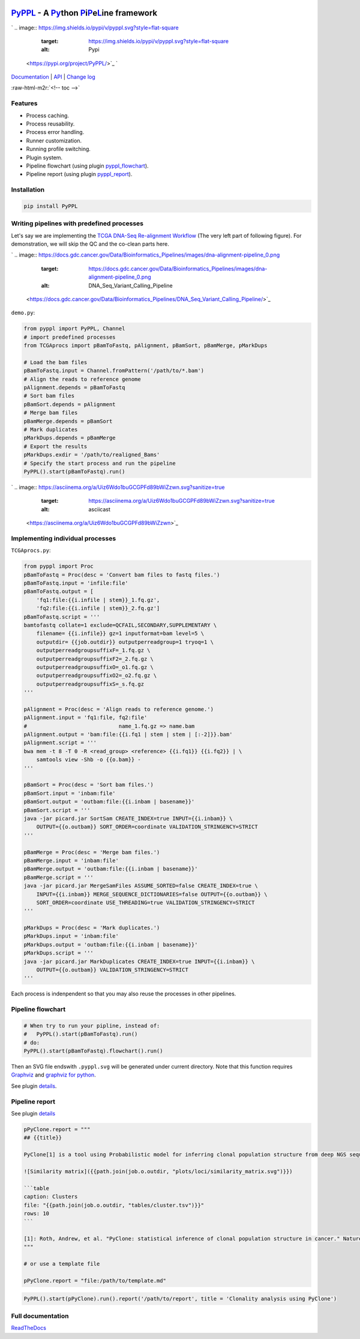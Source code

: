 .. role:: raw-html-m2r(raw)
   :format: html


`PyPPL <https://github.com/pwwang/pyppl/>`_ - A `Py <#>`_\ thon `P <#>`_\ i\ `P <#>`_\ e\ `L <#>`_\ ine framework
=========================================================================================================================

`
.. image:: https://img.shields.io/pypi/v/pyppl.svg?style=flat-square
   :target: https://img.shields.io/pypi/v/pyppl.svg?style=flat-square
   :alt: Pypi
 <https://pypi.org/project/PyPPL/>`_ `
.. image:: https://img.shields.io/github/tag/pwwang/PyPPL.svg?style=flat-square
   :target: https://img.shields.io/github/tag/pwwang/PyPPL.svg?style=flat-square
   :alt: Github
 <https://github.com/pwwang/pyppl/>`_ `
.. image:: https://img.shields.io/pypi/pyversions/PyPPL.svg?style=flat-square
   :target: https://img.shields.io/pypi/pyversions/PyPPL.svg?style=flat-square
   :alt: PythonVers
 <https://pypi.org/project/PyPPL/>`_ `
.. image:: https://img.shields.io/readthedocs/pyppl.svg?style=flat-square
   :target: https://img.shields.io/readthedocs/pyppl.svg?style=flat-square
   :alt: docs
 <https://pyppl.readthedocs.io/en/latest/>`_ `
.. image:: https://img.shields.io/travis/pwwang/PyPPL.svg?style=flat-square
   :target: https://img.shields.io/travis/pwwang/PyPPL.svg?style=flat-square
   :alt: Travis building
 <https://travis-ci.org/pwwang/PyPPL>`_ `
.. image:: https://img.shields.io/codacy/grade/a04aac445f384a8dbe47da19c779763f.svg?style=flat-square
   :target: https://img.shields.io/codacy/grade/a04aac445f384a8dbe47da19c779763f.svg?style=flat-square
   :alt: Codacy
 <https://app.codacy.com/project/pwwang/PyPPL/dashboard>`_ `
.. image:: https://img.shields.io/codacy/coverage/a04aac445f384a8dbe47da19c779763f.svg?style=flat-square
   :target: https://img.shields.io/codacy/coverage/a04aac445f384a8dbe47da19c779763f.svg?style=flat-square
   :alt: Codacy coverage
 <https://app.codacy.com/project/pwwang/PyPPL/dashboard>`_

`Documentation <https://pyppl.readthedocs.io/en/latest/>`_ | `API <https://pyppl.readthedocs.io/en/latest/api/>`_ | `Change log <https://pyppl.readthedocs.io/en/latest/CHANGELOG/>`_

:raw-html-m2r:`<!-- toc -->`

Features
--------


* Process caching.
* Process reusability.
* Process error handling.
* Runner customization.
* Running profile switching.
* Plugin system.
* Pipeline flowchart (using plugin `pyppl_flowchart <https://github.com/pwwang/pyppl_flowchart>`_\ ).
* Pipeline report (using plugin `pyppl_report <https://github.com/pwwang/pyppl_report>`_\ ).

Installation
------------

.. code-block:: bash

   pip install PyPPL

Writing pipelines with predefined processes
-------------------------------------------

Let's say we are implementing the `TCGA DNA-Seq Re-alignment Workflow <https://docs.gdc.cancer.gov/Data/Bioinformatics_Pipelines/DNA_Seq_Variant_Calling_Pipeline/>`_
(The very left part of following figure).
For demonstration, we will skip the QC and the co-clean parts here.

`
.. image:: https://docs.gdc.cancer.gov/Data/Bioinformatics_Pipelines/images/dna-alignment-pipeline_0.png
   :target: https://docs.gdc.cancer.gov/Data/Bioinformatics_Pipelines/images/dna-alignment-pipeline_0.png
   :alt: DNA_Seq_Variant_Calling_Pipeline
 <https://docs.gdc.cancer.gov/Data/Bioinformatics_Pipelines/DNA_Seq_Variant_Calling_Pipeline/>`_

``demo.py``\ :

.. code-block:: python

   from pyppl import PyPPL, Channel
   # import predefined processes
   from TCGAprocs import pBamToFastq, pAlignment, pBamSort, pBamMerge, pMarkDups

   # Load the bam files
   pBamToFastq.input = Channel.fromPattern('/path/to/*.bam')
   # Align the reads to reference genome
   pAlignment.depends = pBamToFastq
   # Sort bam files
   pBamSort.depends = pAlignment
   # Merge bam files
   pBamMerge.depends = pBamSort
   # Mark duplicates
   pMarkDups.depends = pBamMerge
   # Export the results
   pMarkDups.exdir = '/path/to/realigned_Bams'
   # Specify the start process and run the pipeline
   PyPPL().start(pBamToFastq).run()

`
.. image:: https://asciinema.org/a/Uiz6Wdo1buGCGPFd89bWiZzwn.svg?sanitize=true
   :target: https://asciinema.org/a/Uiz6Wdo1buGCGPFd89bWiZzwn.svg?sanitize=true
   :alt: asciicast
 <https://asciinema.org/a/Uiz6Wdo1buGCGPFd89bWiZzwn>`_

Implementing individual processes
---------------------------------

``TCGAprocs.py``\ :

.. code-block:: python

   from pyppl import Proc
   pBamToFastq = Proc(desc = 'Convert bam files to fastq files.')
   pBamToFastq.input = 'infile:file'
   pBamToFastq.output = [
       'fq1:file:{{i.infile | stem}}_1.fq.gz',
       'fq2:file:{{i.infile | stem}}_2.fq.gz']
   pBamToFastq.script = '''
   bamtofastq collate=1 exclude=QCFAIL,SECONDARY,SUPPLEMENTARY \
       filename= {{i.infile}} gz=1 inputformat=bam level=5 \
       outputdir= {{job.outdir}} outputperreadgroup=1 tryoq=1 \
       outputperreadgroupsuffixF=_1.fq.gz \
       outputperreadgroupsuffixF2=_2.fq.gz \
       outputperreadgroupsuffixO=_o1.fq.gz \
       outputperreadgroupsuffixO2=_o2.fq.gz \
       outputperreadgroupsuffixS=_s.fq.gz
   '''

   pAlignment = Proc(desc = 'Align reads to reference genome.')
   pAlignment.input = 'fq1:file, fq2:file'
   #                             name_1.fq.gz => name.bam
   pAlignment.output = 'bam:file:{{i.fq1 | stem | stem | [:-2]}}.bam'
   pAlignment.script = '''
   bwa mem -t 8 -T 0 -R <read_group> <reference> {{i.fq1}} {{i.fq2}} | \
       samtools view -Shb -o {{o.bam}} -
   '''

   pBamSort = Proc(desc = 'Sort bam files.')
   pBamSort.input = 'inbam:file'
   pBamSort.output = 'outbam:file:{{i.inbam | basename}}'
   pBamSort.script = '''
   java -jar picard.jar SortSam CREATE_INDEX=true INPUT={{i.inbam}} \
       OUTPUT={{o.outbam}} SORT_ORDER=coordinate VALIDATION_STRINGENCY=STRICT
   '''

   pBamMerge = Proc(desc = 'Merge bam files.')
   pBamMerge.input = 'inbam:file'
   pBamMerge.output = 'outbam:file:{{i.inbam | basename}}'
   pBamMerge.script = '''
   java -jar picard.jar MergeSamFiles ASSUME_SORTED=false CREATE_INDEX=true \
       INPUT={{i.inbam}} MERGE_SEQUENCE_DICTIONARIES=false OUTPUT={{o.outbam}} \
       SORT_ORDER=coordinate USE_THREADING=true VALIDATION_STRINGENCY=STRICT
   '''

   pMarkDups = Proc(desc = 'Mark duplicates.')
   pMarkDups.input = 'inbam:file'
   pMarkDups.output = 'outbam:file:{{i.inbam | basename}}'
   pMarkDups.script = '''
   java -jar picard.jar MarkDuplicates CREATE_INDEX=true INPUT={{i.inbam}} \
       OUTPUT={{o.outbam}} VALIDATION_STRINGENCY=STRICT
   '''

Each process is indenpendent so that you may also reuse the processes in other pipelines.

Pipeline flowchart
------------------

.. code-block:: python

   # When try to run your pipline, instead of:
   #   PyPPL().start(pBamToFastq).run()
   # do:
   PyPPL().start(pBamToFastq).flowchart().run()

Then an SVG file endswith ``.pyppl.svg`` will be generated under current directory.
Note that this function requires `Graphviz <https://www.graphviz.org/>`_ and `graphviz for python <https://github.com/xflr6/graphviz>`_.

See plugin `details <https://github.com/pwwang/pyppl_flowchart>`_.


.. image:: https://raw.githubusercontent.com/pwwang/PyPPL/development/examples/demo/demo.pyppl.svg?sanitize=true
   :target: https://raw.githubusercontent.com/pwwang/PyPPL/development/examples/demo/demo.pyppl.svg?sanitize=true
   :alt: flowchart


Pipeline report
---------------

See plugin `details <https://github.com/pwwang/pyppl_report>`_

.. code-block:: python

   pPyClone.report = """
   ## {{title}}

   PyClone[1] is a tool using Probabilistic model for inferring clonal population structure from deep NGS sequencing.

   ![Similarity matrix]({{path.join(job.o.outdir, "plots/loci/similarity_matrix.svg")}})

   ```table
   caption: Clusters
   file: "{{path.join(job.o.outdir, "tables/cluster.tsv")}}"
   rows: 10
   ```

   [1]: Roth, Andrew, et al. "PyClone: statistical inference of clonal population structure in cancer." Nature methods 11.4 (2014): 396.
   """

   # or use a template file

   pPyClone.report = "file:/path/to/template.md"

.. code-block:: python

   PyPPL().start(pPyClone).run().report('/path/to/report', title = 'Clonality analysis using PyClone')


.. image:: https://pyppl_report.readthedocs.io/en/latest/snapshot.png
   :target: https://pyppl_report.readthedocs.io/en/latest/snapshot.png
   :alt: report


Full documentation
------------------

`ReadTheDocs <https://pyppl.readthedocs.io/en/latest/>`_
